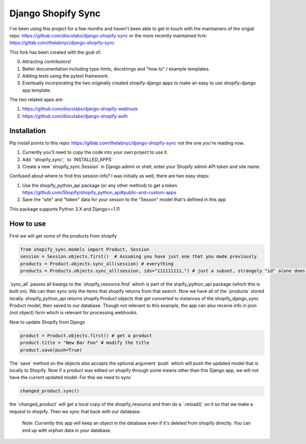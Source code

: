 .. role:: py(code)
   :language: python

.. default-role:: py

===================
Django Shopify Sync
===================

I've been using this project for a few months and haven't been able to get in touch with the maintainers of
the origial repo: https://github.com/discolabs/django-shopify-sync 
or the more recently maintained fork: https://gitlab.com/thelabnyc/django-shopify-sync

This fork has been created with the goal of: 

0. Attracting contributors! 

1. Better documentation including type-hints, docstrings and "how to" / example templates. 

2. Adding tests using the pytest framework. 

3. Eventually incorporating the two originally created shopify-django apps to make an easy to use shopify-django app template. 


The two related apps are: 

1. https://github.com/discolabs/django-shopify-webhook

2. https://github.com/discolabs/django-shopify-auth


Installation
============

Pip install points to this repo: https://gitlab.com/thelabnyc/django-shopify-sync not the one you're reading now.

1. Currently you'll need to copy the code into your own project to use it. 

2. Add `'shopify_sync',` to `INSTALLED_APPS`

3. Create a new `shopify_sync.Session` in Django admin or shell, enter your Shopify admin API token and site name.


Confused about where to find this session info? I was initially as well, there are two easy steps:

1. Use the shopify_python_api package (or any other method) to get a token https://github.com/Shopify/shopify_python_api#public-and-custom-apps

2. Save the "site" and "token" data for your sesson to the "Sesson" model that's defined in this app 


This package supports Python 3.X and Django>=1.11

How to use
==========

First we will get some of the products from shopify

.. code:: python

    from shopify_sync.models import Product, Session
    session = Session.objects.first()  # Assuming you have just one that you made previously
    products = Product.objects.sync_all(session) # everything
    products = Products.objects.sync_all(session, ids="111111111,") # just a subset, strangely "id" alone does not work

`sync_all` passes all kwargs to the `shopify_resource.find` which is part of the shpify_python_api package (which this is built on). 
We can then sync only the items that shopify returns from that search. Now we have all
of the `products` stored locally. shopify_python_api returns shopify.Product objects that get converted to instances of the 
shopify_django_sync Product model, then saved to our database. Though not relevant to this example, the app can also receive info in json (not object) form
which is relevant for processing webhooks. 

Now to update Shopify from Django

.. code:: python

    product = Product.objects.first() # get a product
    product.title = "New Bar Foo" # modify the title 
    product.save(push=True) 

The `save` method on the objects also accepts the optional argument `push`
which will push the updated model that is locally to Shopify. Now if a product
was edited on shopify through some means other than this Django app, we will
not have the current updated model. For this we need to sync

.. code:: python

    changed_product.sync()

the `changed_product` will get a local copy of the shopify_resource and then
do a `.reload()` on it so that we make a request to shopify. Then we sync
that back with our database.

 Note: Currently this app will keep an object in the database even if it's deleted from shopify directly. You can end up with orphan data in your database. 

